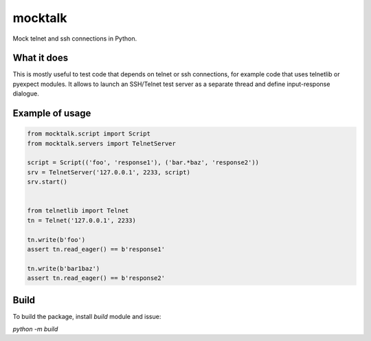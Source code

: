 ########
mocktalk
########

Mock telnet and ssh connections in Python.

What it does
============

This is mostly useful to test code that depends on telnet or ssh connections, for example code that uses telnetlib or pyexpect modules.
It allows to launch an SSH/Telnet test server as a separate thread and define input-response dialogue.

Example of usage
================

.. code-block::

    from mocktalk.script import Script
    from mocktalk.servers import TelnetServer

    script = Script(('foo', 'response1'), ('bar.*baz', 'response2'))
    srv = TelnetServer('127.0.0.1', 2233, script)
    srv.start()


    from telnetlib import Telnet
    tn = Telnet('127.0.0.1', 2233)

    tn.write(b'foo')
    assert tn.read_eager() == b'response1'

    tn.write(b'bar1baz')
    assert tn.read_eager() == b'response2'

Build
=====

To build the package, install `build` module and issue:

`python -m build`

